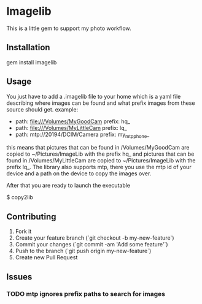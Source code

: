 * Imagelib

This is a little gem to support my photo workflow.

** Installation

    gem install imagelib

** Usage

You just have to add a .imagelib file to your home which is a yaml file describing
where images can be found and what prefix images from these source should get.
example:

    -
      path: file:///Volumes/MyGoodCam
      prefix: hq_
    -
      path: file:///Volumes/MyLittleCam
      prefix: lq_
    -
      path: mtp://20194/DCIM/Camera
      prefix: my_mtp_phone_

this means that pictures that can be found in /Volumes/MyGoodCam are
copied to ~/Pictures/ImageLib with the prefix hq_ and pictures that
can be found in /Volumes/MyLittleCam are copied to ~/Pictures/ImageLib
with the prefix lq_. The library also supports mtp, there you use the
mtp id of your device and a path on the device to copy the images over.

After that you are ready to launch the executable

    $ copy2lib

** Contributing

1. Fork it
2. Create your feature branch (`git checkout -b my-new-feature`)
3. Commit your changes (`git commit -am 'Add some feature'`)
4. Push to the branch (`git push origin my-new-feature`)
5. Create new Pull Request

** Issues
*** TODO mtp ignores prefix paths to search for images
